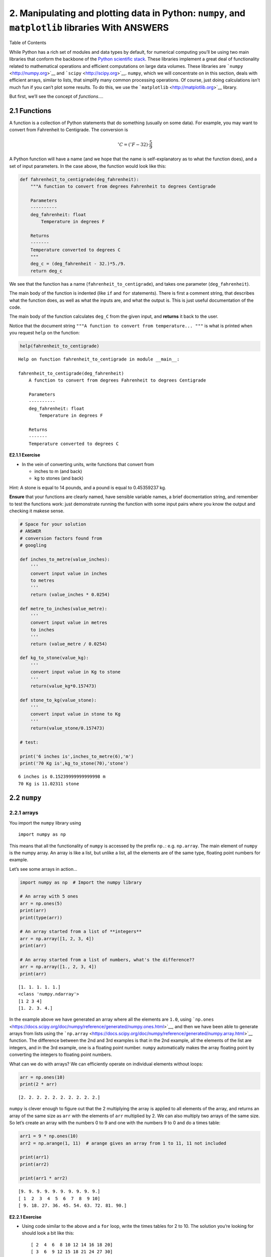 
2. Manipulating and plotting data in Python: ``numpy``, and ``matplotlib`` libraries With ANSWERS
=================================================================================================

.. raw:: html

   <h1>

Table of Contents

.. raw:: html

   </h1>

.. container:: toc

   .. raw:: html

      <ul class="toc-item">

   .. raw:: html

      </ul>

While Python has a rich set of modules and data types by default, for
numerical computing you’ll be using two main libraries that conform the
backbone of the `Python scientific
stack <https://scipy.org/about.html>`__. These libraries implement a
great deal of functionality related to mathematical operations and
efficient computations on large data volumes. These libraries are
```numpy`` <http://numpy.org>`__ and ```scipy`` <http://scipy.org>`__.
``numpy``, which we will concentrate on in this section, deals with
efficient arrays, similar to lists, that simplify many common processing
operations. Of course, just doing calculations isn’t much fun if you
can’t plot some results. To do this, we use the
```matplotlib`` <http://matplotlib.org>`__ library.

But first, we’ll see the concept of *functions*\ ….

2.1 Functions
-------------

A function is a collection of Python statements that do something
(usually on some data). For example, you may want to convert from
Fahrenheit to Centigrade. The conversion is

.. math::


   ^{\circ}C = \left(^{\circ}F -32\right)\cdot\frac{5}{9}

A Python function will have a name (and we hope that the name is
self-explanatory as to what the function does), and a set of input
parameters. In the case above, the function would look like this:

.. code:: python

    def fahrenheit_to_centigrade(deg_fahrenheit):
        """A function to convert from degrees Fahrenheit to degrees Centigrade
        
        Parameters
        ----------
        deg_fahrenheit: float
            Temperature in degrees F
        
        Returns
        -------
        Temperature converted to degrees C
        """
        deg_c = (deg_fahrenheit - 32.)*5./9.
        return deg_c
        

We see that the function has a name (``fahrenheit_to_centigrade``), and
takes one parameter (``deg_fahrenheit``).

The main body of the function is indented (like ``if`` and ``for``
statements). There is first a comment string, that describes what the
function does, as well as what the inputs are, and what the output is.
This is just useful documentation of the code.

The main body of the function calculates ``deg_C`` from the given input,
and **returns** it back to the user.

Notice that the document string
``"""A function to convert from temperature... """`` is what is printed
when you request ``help`` on the function:

.. code:: python

    help(fahrenheit_to_centigrade)


.. parsed-literal::

    Help on function fahrenheit_to_centigrade in module __main__:
    
    fahrenheit_to_centigrade(deg_fahrenheit)
        A function to convert from degrees Fahrenheit to degrees Centigrade
        
        Parameters
        ----------
        deg_fahrenheit: float
            Temperature in degrees F
        
        Returns
        -------
        Temperature converted to degrees C
    


**E2.1.1 Exercise**

-  In the vein of converting units, write functions that convert from

   -  inches to m (and back)
   -  kg to stones (and back)

Hint: A stone is equal to 14 pounds, and a pound is equal to 0.45359237
kg.

**Ensure** that your functions are clearly named, have sensible variable
names, a brief docmentation string, and remember to test the functions
work: just demonstrate running the function with some input pairs where
you know the output and checking it makese sense.

.. code:: python

    # Space for your solution
    # ANSWER
    # conversion factors found from
    # googling
    
    def inches_to_metre(value_inches):
        '''
        convert input value in inches
        to metres
        '''
        return (value_inches * 0.0254)
    
    def metre_to_inches(value_metre):
        '''
        convert input value in metres
        to inches
        '''
        return (value_metre / 0.0254)
    
    def kg_to_stone(value_kg):
        '''
        convert input value in Kg to stone
        '''
        return(value_kg*0.157473)
    
    def stone_to_kg(value_stone):
        '''
        convert input value in stone to Kg
        '''
        return(value_stone/0.157473)
    
    # test:
    
    print('6 inches is',inches_to_metre(6),'m')
    print('70 Kg is',kg_to_stone(70),'stone')
    



.. parsed-literal::

    6 inches is 0.15239999999999998 m
    70 Kg is 11.02311 stone


2.2 ``numpy``
-------------

2.2.1 arrays
~~~~~~~~~~~~

You import the ``numpy`` library using

::

   import numpy as np

This means that all the functionality of ``numpy`` is accessed by the
prefix ``np.``: e.g. \ ``np.array``. The main element of ``numpy`` is
the numpy array. An array is like a list, but unlike a list, all the
elements are of the same type, floating point numbers for example.

Let’s see some arrays in action…

.. code:: python

    import numpy as np  # Import the numpy library
    
    # An array with 5 ones
    arr = np.ones(5)
    print(arr)
    print(type(arr))
    
    # An array started from a list of **integers**
    arr = np.array([1, 2, 3, 4])
    print(arr)
    
    # An array started from a list of numbers, what's the difference??
    arr = np.array([1., 2, 3, 4])
    print(arr)


.. parsed-literal::

    [1. 1. 1. 1. 1.]
    <class 'numpy.ndarray'>
    [1 2 3 4]
    [1. 2. 3. 4.]


In the example above we have generated an array where all the elements
are ``1.0``, using
```np.ones`` <https://docs.scipy.org/doc/numpy/reference/generated/numpy.ones.html>`__,
and then we have been able to generate arrays from lists using the
```np.array`` <https://docs.scipy.org/doc/numpy/reference/generated/numpy.array.html>`__
function. The difference between the 2nd and 3rd examples is that in the
2nd example, all the elements of the list are integers, and in the 3rd
example, one is a floating point number. ``numpy`` automatically makes
the array floating point by converting the integers to floating point
numbers.

What can we do with arrays? We can efficiently operate on individual
elements without loops:

.. code:: python

    arr = np.ones(10)
    print(2 * arr)


.. parsed-literal::

    [2. 2. 2. 2. 2. 2. 2. 2. 2. 2.]


``numpy`` is clever enough to figure out that the 2 multiplying the
array is applied to all elements of the array, and returns an array of
the same size as ``arr`` with the elements of ``arr`` multiplied by 2.
We can also multiply two arrays of the same size. So let’s create an
array with the numbers 0 to 9 and one with the numbers 9 to 0 and do a
times table:

.. code:: python

    arr1 = 9 * np.ones(10)
    arr2 = np.arange(1, 11)  # arange gives an array from 1 to 11, 11 not included
    
    print(arr1)
    print(arr2)
    
    print(arr1 * arr2)


.. parsed-literal::

    [9. 9. 9. 9. 9. 9. 9. 9. 9. 9.]
    [ 1  2  3  4  5  6  7  8  9 10]
    [ 9. 18. 27. 36. 45. 54. 63. 72. 81. 90.]


**E2.2.1 Exercise**

-  Using code similar to the above and a ``for`` loop, write the times
   tables for 2 to 10. The solution you’re looking for should look a bit
   like this:

   ::

        [ 2  4  6  8 10 12 14 16 18 20]
        [ 3  6  9 12 15 18 21 24 27 30]
        [ 4  8 12 16 20 24 28 32 36 40]
        [ 5 10 15 20 25 30 35 40 45 50]
        [ 6 12 18 24 30 36 42 48 54 60]
        [ 7 14 21 28 35 42 49 56 63 70]
        [ 8 16 24 32 40 48 56 64 72 80]
        [ 9 18 27 36 45 54 63 72 81 90]
        [ 10  20  30  40  50  60  70  80  90 100]

.. code:: python

    # Your solution here
    # ANSWER
    
    a = np.arange(1, 11)
    
    for b in range(2,11):
        print(a * b)
        


.. parsed-literal::

    [ 2  4  6  8 10 12 14 16 18 20]
    [ 3  6  9 12 15 18 21 24 27 30]
    [ 4  8 12 16 20 24 28 32 36 40]
    [ 5 10 15 20 25 30 35 40 45 50]
    [ 6 12 18 24 30 36 42 48 54 60]
    [ 7 14 21 28 35 42 49 56 63 70]
    [ 8 16 24 32 40 48 56 64 72 80]
    [ 9 18 27 36 45 54 63 72 81 90]
    [ 10  20  30  40  50  60  70  80  90 100]


If the arrays are of the same *shape*, you can do standard operations
between them **element-wise**:

.. code:: python

    arr1 = np.array([3, 4, 5, 6.])
    arr2 = np.array([30, 40, 50, 60.])
    
    print(arr2 - arr1)
    print(arr1 * arr2)
    
    print("Array shapes:")
    print("arr1: ", arr1.shape)
    print("arr2: ", arr2.shape)


.. parsed-literal::

    [27. 36. 45. 54.]
    [ 90. 160. 250. 360.]
    Array shapes:
    arr1:  (4,)
    arr2:  (4,)


The ``numpy`` documenation is huge. There’s an `user’s
guide <https://docs.scipy.org/doc/numpy/user/index.html>`__, as well as
a reference to all the `contents of the
library <https://docs.scipy.org/doc/numpy/reference/index.html>`__.
There’s even `a tutorial
availabe <https://docs.scipy.org/doc/numpy/user/quickstart.html>`__ if
you get bored with this one.

2.2.2 More detail about ``numpy.arrays``
~~~~~~~~~~~~~~~~~~~~~~~~~~~~~~~~~~~~~~~~

So far, we have seen a 1D array, which is the equivalent to a vector.
But arrays can have more dimensions: a 2D array would be equivalent to a
matrix (or an image, with rows and columns), and a 3D array would be a
volume split into voxels, as seen below

.. figure:: https://cdn-images-1.medium.com/max/1120/1*Ikn1J6siiiCSk4ivYUhdgw.png
   :alt: numpy arrays

   numpy arrays

So a 1D array has one axis, a 2D array has 2 axes, a 3D array 3, and so
on. The ``shape`` of the array provides a tuple with the number of
elements along each axis. Let’s see this with some generally useful
array creation options:

.. code:: python

    # Create a 2D array from a list of rows. Note that the 3 rows have the same number of elements!
    arr1 = np.array([[0, 1, 2, 3, 4], [5, 6, 7, 8, 9], [10, 11, 12, 13, 14]])
    # A 2D array from a list of tuples.
    # We're specifically asking for floating point numbers
    arr2 = np.array([(1.5, 2, 3), (4, 5, 6)], dtype=np.float)
    print("3*5 array:")
    print(arr1)
    print("2*3 array:")
    print(arr2)


.. parsed-literal::

    3*5 array:
    [[ 0  1  2  3  4]
     [ 5  6  7  8  9]
     [10 11 12 13 14]]
    2*3 array:
    [[1.5 2.  3. ]
     [4.  5.  6. ]]


2.2.3 Array creators
~~~~~~~~~~~~~~~~~~~~

Quite often, we will want to initialise an array to be all the same
number. The methods for doing this as 0,1 and unspecified in ``numpy``
are ``np.zeros()``, ``np.ones()``, ``np.empty()`` respectively.

.. code:: python

    # Creates a 3*4 array of 0s
    arr = np.zeros((3, 4))
    print("3*4 array of 0s")
    print(arr)
    
    # Creates a 2x3x4 array of int 1's
    print("2*3*4 array of 1s (integers)")
    arr = np.ones((2, 3, 4), dtype=np.int)
    print(arr)
    
    # Creates an empty (e.g. uninitialised) 2x3 array. Elements are random
    print("2*3 empty array (contents could be anything)")
    arr = np.empty((2, 3))
    print(arr)


.. parsed-literal::

    3*4 array of 0s
    [[0. 0. 0. 0.]
     [0. 0. 0. 0.]
     [0. 0. 0. 0.]]
    2*3*4 array of 1s (integers)
    [[[1 1 1 1]
      [1 1 1 1]
      [1 1 1 1]]
    
     [[1 1 1 1]
      [1 1 1 1]
      [1 1 1 1]]]
    2*3 empty array (contents could be anything)
    [[1.5 2.  3. ]
     [4.  5.  6. ]]


**Exercise E2.2.2**

-  write a function that does the following:

   -  create a 2-D tuple called ``indices`` containing the integers
      ``((0, 1, 2, 3, 4),(5, 6, 7, 8, 9))``
   -  create a 2-D numpy array called ``data`` of shape ``(5,10)``, data
      type ``int``, initialised with zero
   -  set the value of ``data[r,c]`` to be ``1`` for each of the 5
      row,column pairs specified in ``indices``.
   -  return the data array

-  print out the result returned

The result should look like:

::

   [[0 0 0 0 0 1 0 0 0 0]
    [0 0 0 0 0 0 1 0 0 0]
    [0 0 0 0 0 0 0 1 0 0]
    [0 0 0 0 0 0 0 0 1 0]
    [0 0 0 0 0 0 0 0 0 1]]

**Hint**: You could use a ``for`` loop, but what does ``data[indices]``
give?

.. code:: python

    # do exercise here
    # ANSWER
    
    def doit():
        indices = ((0, 1, 2, 3, 4),(5, 6, 7, 8, 9))
        data = np.zeros((5,10),dtype=np.int)
        data[indices] = 1
        return(data)
    
    print(doit())


.. parsed-literal::

    [[0 0 0 0 0 1 0 0 0 0]
     [0 0 0 0 0 0 1 0 0 0]
     [0 0 0 0 0 0 0 1 0 0]
     [0 0 0 0 0 0 0 0 1 0]
     [0 0 0 0 0 0 0 0 0 1]]


**Exercise 2.2.3**

-  write a more flexible version of you function above where
   ``indices``, the value you want to set (``1`` above) and the desired
   shape of ``data`` are specified through function keyword arguments
   (e.g. ``indices=((0, 1, 2, 3, 4),(5, 6, 7, 8, 9)),value=1,shape=(5,10)``)

.. code:: python

    # do exercise here
    # ANSWER
    
    def doit(indices = ((0, 1, 2, 3, 4),(5, 6, 7, 8, 9)),\
             shape   = (5,10),\
             value   = 1):
        
        data = np.zeros(shape,dtype=type(value))
        data[indices] = value
        return(data)
    
    print(doit(value=10.5))


.. parsed-literal::

    [[ 0.   0.   0.   0.   0.  10.5  0.   0.   0.   0. ]
     [ 0.   0.   0.   0.   0.   0.  10.5  0.   0.   0. ]
     [ 0.   0.   0.   0.   0.   0.   0.  10.5  0.   0. ]
     [ 0.   0.   0.   0.   0.   0.   0.   0.  10.5  0. ]
     [ 0.   0.   0.   0.   0.   0.   0.   0.   0.  10.5]]


As well as initialising arrays with the same number as above, we often
also want to initialise with common data patterns. This includes simple
integer ranges ``(start, stop, skip)`` in a similar fashion to slicing
in the last session, or variations on this theme:

.. code:: python

    ### array creators
    
    print("1D array of numbers from 0 to 2 in increments of 0.3")
    start = 0
    stop  = 2.0
    skip  = 0.3
    
    arr = np.arange(start,stop,skip)
    print(f'arr of shape {arr.shape}:\n\t{arr}')
    
    start = 0
    stop  = 34
    nsamp = 9
    arr = np.linspace(start,stop,nsamp)
    print(f"array of shape {arr.shape} numbers equally spaced from {start} to {stop}:\n\t{arr}")
    
    np.linspace(stop,start,9)


.. parsed-literal::

    1D array of numbers from 0 to 2 in increments of 0.3
    arr of shape (7,):
    	[0.  0.3 0.6 0.9 1.2 1.5 1.8]
    array of shape (9,) numbers equally spaced from 0 to 34:
    	[ 0.    4.25  8.5  12.75 17.   21.25 25.5  29.75 34.  ]




.. parsed-literal::

    array([34.  , 29.75, 25.5 , 21.25, 17.  , 12.75,  8.5 ,  4.25,  0.  ])



**Exercise E2.2.4**

-  print an array of integer numbers from 100 to 1
-  print an array with 9 numbers equally spaced between 100 and 1

Hint: what value of skip would be appropriate here? what about ``start``
and ``stop``?

.. code:: python

    # do exercise here
    print(np.arange(100,0,-1))
    print(np.linspace(100,0,9))


.. parsed-literal::

    [100  99  98  97  96  95  94  93  92  91  90  89  88  87  86  85  84  83
      82  81  80  79  78  77  76  75  74  73  72  71  70  69  68  67  66  65
      64  63  62  61  60  59  58  57  56  55  54  53  52  51  50  49  48  47
      46  45  44  43  42  41  40  39  38  37  36  35  34  33  32  31  30  29
      28  27  26  25  24  23  22  21  20  19  18  17  16  15  14  13  12  11
      10   9   8   7   6   5   4   3   2   1]
    [100.   87.5  75.   62.5  50.   37.5  25.   12.5   0. ]


2.2.4 Summary statistics
~~~~~~~~~~~~~~~~~~~~~~~~

Below are some typical arithmetic operations that you can use on arrays.
Remember that they happen **elementwise** (i.e. to the whole array).

.. code:: python

    b = np.arange(4)
    print(f'{b}^2 = {b**2}\n')
    
    a = np.array([20, 30, 40, 50])
    print(f"assuming in radians,\n10*sin({a}) = {10 * np.sin(a)}")
    
    print("\nSome useful numpy array methods for summary statistics...\n")
    print("Find the maximum of an array: a.max(): ", a.max())
    print("Find the minimum of an array: a.min(): ", a.min())
    print("Find the sum of an array: a.sum(): ", a.sum())
    print("Find the mean of an array: a.mean(): ", a.mean())
    print("Find the standard deviation of an array: a.std(): ", a.std())


.. parsed-literal::

    [0 1 2 3]^2 = [0 1 4 9]
    
    assuming in radians,
    10*sin([20 30 40 50]) = [ 9.12945251 -9.88031624  7.4511316  -2.62374854]
    
    Some useful numpy array methods for summary statistics...
    
    Find the maximum of an array: a.max():  50
    Find the minimum of an array: a.min():  20
    Find the sum of an array: a.sum():  140
    Find the mean of an array: a.mean():  35.0
    Find the standard deviation of an array: a.std():  11.180339887498949


Let’s access an interesting dataset on the frequency of satellite
launches to illustrate this.

.. figure:: https://media.giphy.com/media/26DNbCqVfLJbYrXIA/giphy.gif
   :alt: SpaceX landing

   SpaceX landing

.. code:: python

    from geog0111.nsat import nsat
    
    '''
    This dataset gives the number of 
    satellites launched per month and year
    data from https://www.n2yo.com
    '''
    # We use the code supplied in nsat.py
    # to generate the dataset (takes time)
    # or to load it if it exists
    data,years = nsat().data,nsat().years
    
    print(f'data shape {data.shape}')
    
    print(f'some summary statistics over the period {years[0]} to {years[1]}:')
    print(f'The total number of launches is {data.sum():d}')
    print(f'The mean number of launches is {data.mean():.3f} per month')


.. parsed-literal::

    data shape (12, 62)
    some summary statistics over the period 1957 to 2019:
    The total number of launches is 43611
    The mean number of launches is 58.617 per month


**Exercise E2.2.5**

-  copy the code above but generate a fuller set of summary statistics
   including the standard deviation, minimum and maximum.

.. code:: python

    # do exercise here
    # ANSWER
    
    data,years = nsat().data,nsat().years
    
    print(f'data shape {data.shape}')
    
    print(f'some summary statistics over the period {years[0]} to {years[1]}:')
    
    print(f'The total number of launches is {data.sum():d}')
    print(f'The mean number of launches is {data.mean():.3f} per month')
    print(f'The minimum number of launches is {data.min():.3f} per month')
    print(f'The maximum number of launches is {data.max():.3f} per month')
    print(f'The std dev number of launches is {data.std():.3f} per month')
    print(f'The median number of launches is {np.median(data):.3f} per month')


.. parsed-literal::

    data shape (12, 62)
    some summary statistics over the period 1957 to 2019:
    The total number of launches is 43611
    The mean number of launches is 58.617 per month
    The minimum number of launches is 0.000 per month
    The maximum number of launches is 3476.000 per month
    The std dev number of launches is 161.904 per month
    The median number of launches is 30.000 per month


Whilst we have generated some interesting summary statistics on the
dataset, it’s not really enough to give us a good idea of the data
characteristics.

To do that, we want to be able to ask somewhat more complex questions of
the data, such as, which *year* has the most/least launches? which month
do most launches happen in? which month in which year had the most
launches? which years had more than 100 launches?

To be able to address these, we need some new concepts:

-  methods ``argmin()`` and ``argmax()`` that provide the *index* where
   the min/max occurs
-  filtering and the related method ``where()``
-  ``axis`` methods: the dataset is two-dimensional, and for some
   questions we need to operate only over one of these

To illustrate:

.. code:: python

    from geog0111.nsat import nsat
    import numpy as np
    
    data,years = nsat().data,nsat().years
    
    year = np.arange(years[0],years[1],dtype=np.int)
    
    # sum the data over all months (axis 0)
    sum_per_year = data.sum(axis=0)
    
    imax = np.argmax(sum_per_year)
    imin = np.argmin(sum_per_year)
    
    # filtering 
    # high(low) is an array set to True where the condition
    # is True, and False otherwise
    high = sum_per_year>=1000
    low  = sum_per_year<=300
    
    print(f'the year with most launches was {year[imax]} with {sum_per_year[imax]}')
    print(f'the year with fewest launches was {year[imin]} with {sum_per_year[imin]}')
    
    print('\nThe years with >= 1000 launches are:')
    print(year[high],'\nvalues:\n',sum_per_year[high])
    print('The years with <= 300 launches are:')
    print(year[low],'\nvalues:\n',sum_per_year[low])


.. parsed-literal::

    the year with most launches was 1999 with 4195
    the year with fewest launches was 1957 with 3
    
    The years with >= 1000 launches are:
    [1965 1975 1976 1981 1986 1987 1993 1994 1999 2006] 
    values:
     [1527 1195 1264 1190 1375 1130 2131 1166 4195 1158]
    The years with <= 300 launches are:
    [1957 1958 1959 1960 1962 1996 2002 2003 2004 2005] 
    values:
     [  3  11  22  52 207 246 277 243 209 192]


**Exercise E2.2.6**

-  copy the code above, and modify it to find the total launches *per
   month* (over all years)
-  show these data in a table
-  which month do launches mostly take place in? which month do launches
   most seldom take place in?

.. code:: python

    # do exercise here
    # ANSWER
    
    from geog0111.nsat import nsat
    import numpy as np
    from datetime import datetime
    
    data,years = nsat().data,nsat().years
    
    year = np.arange(years[0],years[1],dtype=np.int)
    
    month = np.arange(0,12)
    # OR BETTER AS STRINGS ... use datetime for things like this
    # see http://blog.e-shell.org/94
    month = np.array([datetime(2018, i, 1).strftime('%B') for i in range(1,13)])
    
    # sum the data over all years (axis 1)
    sum_per_month = data.sum(axis=1)
    
    imax = np.argmax(sum_per_month)
    imin = np.argmin(sum_per_month)
    
    # filtering 
    # high(low) is an array set to True where the condition
    # is True, and False otherwise
    high = sum_per_month>=5000
    low  = sum_per_month<=3000
    
    print(high,low)
    
    print(f'the month with most launches was {month[imax]} with {sum_per_month[imax]}')
    print(f'the month with fewest launches was {month[imin]} with {sum_per_month[imin]}')
    
    print('\nThe months with >= 5000 launches are:')
    print(month[high],'\nvalues:\n',sum_per_month[high])
    print('The months with <= 3000 launches are:')
    print(month[low],'\nvalues:\n',sum_per_month[low])


.. parsed-literal::

    [False False False False  True  True False False False False False False] [ True False  True False False False False  True False False False False]
    the month with most launches was May with 6504
    the month with fewest launches was January with 1868
    
    The months with >= 5000 launches are:
    ['May' 'June'] 
    values:
     [6504 5559]
    The months with <= 3000 launches are:
    ['January' 'March' 'August'] 
    values:
     [1868 2771 2313]


The form of filtering above (``high = sum_per_year>=1000``) produces a
numpy array of the same shape as that operated on (``sum_per_year``
here) of ``bool`` data type. It has entries of ``True`` where the
condition is met, and ``False`` where it is not met.

.. code:: python

    from geog0111.nsat import nsat
    # sum the data over all months (axis 0)
    sum_per_year = nsat().data.sum(axis=0)
    
    high = sum_per_year>=1000
    low  = sum_per_year<=300
    
    print(f'type(sum_per_year): {type(sum_per_year)}, sum_per_year.shape: {sum_per_year.shape}, ' \
            + f'sum_per_year.dtype: {sum_per_year.dtype}')
    print(f'type(high): {type(high)}, high.shape: {high.shape}, high.dtype: {high.dtype}\n')
    
    print(f'sum_per_year: {sum_per_year}')
    print(f'high: {high}')
    print(f'low: {low}')


.. parsed-literal::

    type(sum_per_year): <class 'numpy.ndarray'>, sum_per_year.shape: (62,), sum_per_year.dtype: int64
    type(high): <class 'numpy.ndarray'>, high.shape: (62,), high.dtype: bool
    
    sum_per_year: [   3   11   22   52  396  207  346  401 1527  786  466  690  641  906
      636  654  875  694 1195 1264  891  783  857  637 1190  946  884  760
      788 1375 1130  814  950  691  691  740 2131 1166  534  246  960  651
     4195  730  582  277  243  209  192 1158  349  406  378  373  315  435
      352  355  335  308  512  320]
    high: [False False False False False False False False  True False False False
     False False False False False False  True  True False False False False
      True False False False False  True  True False False False False False
      True  True False False False False  True False False False False False
     False  True False False False False False False False False False False
     False False]
    low: [ True  True  True  True False  True False False False False False False
     False False False False False False False False False False False False
     False False False False False False False False False False False False
     False False False  True False False False False False  True  True  True
      True False False False False False False False False False False False
     False False]


We can think of this logical array as a ‘data mask’ that we use to
select (filter) entries.

The figure shows ``log(sum_per_year)`` in the top line of the image
(numbers represented by colour shown in colourbar), then a
representation of the ``bool`` arrays ``high`` and ``low``. Where the
``bool`` value is shown yellow, the ‘data mask’ is true. |image0|

.. |image0| image:: images/arrayviz.png

.. code:: python

    print(f'{sum_per_year[high]}')
    print(f'{sum_per_year[low]}')


.. parsed-literal::

    [1527 1195 1264 1190 1375 1130 2131 1166 4195 1158]
    [  3  11  22  52 207 246 277 243 209 192]


Sometimes, instead of just applying the filter as above, we want to know
the indices of the filtered values.

To do this, we can use the ``np.where()`` method. This takes a ``bool``
array as its argument (such as our data masks or other conditions) and
returns a tuple of the indices where this is set ``True``.

.. code:: python

    from geog0111.nsat import nsat
    data,years = nsat().data,nsat().years
    # where :
    # which months in the dataset were particularly busy ..
    # we select data > 400 as a condition 
    
    indices = np.where(data > 400)
    print(f'indices:\n{indices[0]}\n{indices[1]}')
    print(f'\ntype(indices): {type(indices)}')
    print(f'len(indices): {len(indices)}, len(indices[0]): {len(indices[0])}')
    print(f'type(indices[0][0]): {type(indices[0][0])}')
    
    year = np.arange(years[0],years[1],dtype=np.int)
    month = np.arange(12)
    
    nsamp = len(indices[0])
    
    # loop over the entries in the tuple
    print('*'*23)
    print('busy months')
    print('*'*23)
    for i in range(nsamp):
        print(f'{i:04d} month {month[indices[0][i]]:02d}'+\
                      f' year {year[indices[1][i]]:04d}')
    print('*'*23)


.. parsed-literal::

    indices:
    [1 3 4 4 5 5 5 6 8 8 9 9]
    [29 13 37 42 24 36 49 19 40 43  8 42]
    
    type(indices): <class 'tuple'>
    len(indices): 2, len(indices[0]): 12
    type(indices[0][0]): <class 'numpy.int64'>
    ***********************
    busy months
    ***********************
    0000 month 01 year 1986
    0001 month 03 year 1970
    0002 month 04 year 1994
    0003 month 04 year 1999
    0004 month 05 year 1981
    0005 month 05 year 1993
    0006 month 05 year 2006
    0007 month 06 year 1976
    0008 month 08 year 1997
    0009 month 08 year 2000
    0010 month 09 year 1965
    0011 month 09 year 1999
    ***********************


**Exercise E2.2.7**

-  Using code from the sections above, print out a table with the
   busiest launch months with an additional column stating the number of
   launches

Hint: this is just adding another column to the print statement in the
for loop

.. code:: python

    # do exercise here
    # ANSWER
    
    from geog0111.nsat import nsat
    data,years = nsat().data,nsat().years
    # where :
    # which months in the dataset were particularly busy ..
    # we select data > 400 as a condition 
    
    indices = np.where(data > 400)
    print(f'indices:\n{indices[0]}\n{indices[1]}')
    print(f'\ntype(indices): {type(indices)}')
    print(f'len(indices): {len(indices)}, len(indices[0]): {len(indices[0])}')
    print(f'type(indices[0][0]): {type(indices[0][0])}')
    
    year = np.arange(years[0],years[1],dtype=np.int)
    month = np.arange(12)
    
    nsamp = len(indices[0])
    
    # loop over the entries in the tuple
    print('*'*23)
    print('busy months')
    print('*'*23)
    for i in range(nsamp):
        '''
        Add in extra column here
        '''
        m = month[indices[0][i]]
        y = year[indices[1][i]]
        print(f'{i:04d} month {m:02d}'+\
                      f' year {y:04d}'+\
                      f' n_launches {data[m-1,y-years[0]]}')
    print('*'*23)


.. parsed-literal::

    indices:
    [1 3 4 4 5 5 5 6 8 8 9 9]
    [29 13 37 42 24 36 49 19 40 43  8 42]
    
    type(indices): <class 'tuple'>
    len(indices): 2, len(indices[0]): 12
    type(indices[0][0]): <class 'numpy.int64'>
    ***********************
    busy months
    ***********************
    0000 month 01 year 1986 n_launches 38
    0001 month 03 year 1970 n_launches 18
    0002 month 04 year 1994 n_launches 21
    0003 month 04 year 1999 n_launches 30
    0004 month 05 year 1981 n_launches 60
    0005 month 05 year 1993 n_launches 28
    0006 month 05 year 2006 n_launches 16
    0007 month 06 year 1976 n_launches 59
    0008 month 08 year 1997 n_launches 36
    0009 month 08 year 2000 n_launches 24
    0010 month 09 year 1965 n_launches 34
    0011 month 09 year 1999 n_launches 39
    ***********************


You might notice the indices in the tuple derived above using ``where``
are *ordered*, but the effect of this is that the months are in
sequential order, rather than the years. We have

::

   month[indices[0][i]]
   year[indices[1][i]]

If we want to put the data in year order, there are several ways we
could go about this. An insteresting one, following the ideas in
``argmax()`` and ``argmin()`` above is to use ``argsort()``. This gives
the *indices* of the sorted array, rather than the values.

So here, we can find the *indices* of the year-sorted array, and apply
them to both ``month`` and ``year`` datasets:

.. code:: python

    # prepare data as above
    from geog0111.nsat import nsat
    data,years = nsat().data,nsat().years
    indices = np.where(data > 400)
    year = np.arange(years[0],years[1],dtype=np.int)
    month = np.arange(12,dtype=np.int)
    
    # store the months and years
    # in their unsorted (original) form
    unsorted_months = month[indices[0]]
    unsorted_years = year[indices[1]]
    print(f'years not in order: {unsorted_years}')
    print(f'but months are:     {unsorted_months}\n')
    
    
    # get the indices to put years in order
    year_order = np.argsort(indices[1])
    
    # apply this to months and years
    print(f'year order: {year_order}\n')
    print(f'years in order: {unsorted_years[year_order]}')
    print(f'months in year order: {unsorted_months[year_order]}')



.. parsed-literal::

    years not in order: [1986 1970 1994 1999 1981 1993 2006 1976 1997 2000 1965 1999]
    but months are:     [1 3 4 4 5 5 5 6 8 8 9 9]
    
    year order: [10  1  7  4  0  5  2  8  3 11  9  6]
    
    years in order: [1965 1970 1976 1981 1986 1993 1994 1997 1999 1999 2000 2006]
    months in year order: [9 3 6 5 1 5 4 8 4 9 8 5]


**Exercise E2.2.8**

-  Use this example of ``argsort()`` to redo Exercise E2.2.7, putting
   the data in correct year order

.. code:: python

    # do exercise here
    # ANSWER
    '''
    This is quite tricky to get right ...
    
    first, work through the example above then apply 
    what you have learned
    
    Dont forget to check the results against the
    table above!
    
    '''
    
    from geog0111.nsat import nsat
    data,years = nsat().data,nsat().years
    # where :
    # which months in the dataset were particularly busy ..
    # we select data > 400 as a condition 
    
    indices = np.where(data > 400)
    print(f'indices:\n{indices[0]}\n{indices[1]}')
    print(f'\ntype(indices): {type(indices)}')
    print(f'len(indices): {len(indices)}, len(indices[0]): {len(indices[0])}')
    print(f'type(indices[0][0]): {type(indices[0][0])}')
    
    year = np.arange(years[0],years[1],dtype=np.int)
    month = np.arange(12)
    
    '''
    store unsorted data
    '''
    unsorted_months = month[indices[0]]
    unsorted_years = year[indices[1]]
    
    # get the indices to put years in order
    year_order = np.argsort(indices[1])
    
    nsamp = len(indices[0])
    
    # loop over the entries in the tuple
    print('*'*23)
    print('busy months')
    print('*'*23)
    for i in range(nsamp):
        '''
        Add in extra column here
        '''
        m = unsorted_months[year_order[i]]
        y = unsorted_years[year_order[i]]
        print(f'{i:04d} month {m:02d}'+\
                      f' year {y:04d}'+\
                      f' n_launches {data[m-1,y-years[0]]}')
    print('*'*23)


.. parsed-literal::

    indices:
    [1 3 4 4 5 5 5 6 8 8 9 9]
    [29 13 37 42 24 36 49 19 40 43  8 42]
    
    type(indices): <class 'tuple'>
    len(indices): 2, len(indices[0]): 12
    type(indices[0][0]): <class 'numpy.int64'>
    ***********************
    busy months
    ***********************
    0000 month 09 year 1965 n_launches 34
    0001 month 03 year 1970 n_launches 18
    0002 month 06 year 1976 n_launches 59
    0003 month 05 year 1981 n_launches 60
    0004 month 01 year 1986 n_launches 38
    0005 month 05 year 1993 n_launches 28
    0006 month 04 year 1994 n_launches 21
    0007 month 08 year 1997 n_launches 36
    0008 month 04 year 1999 n_launches 30
    0009 month 09 year 1999 n_launches 39
    0010 month 08 year 2000 n_launches 24
    0011 month 05 year 2006 n_launches 16
    ***********************


2.2.5 Summary
~~~~~~~~~~~~~

In this section, you have been introduced to more detail on arrays in
``numpy``. The big advantages of ``numpy`` are that you can easily
perform array operators (such as adding two arrays together), and that
``numpy`` has a large number of useful functions for manipulating
N-dimensional data in array form. This makes it particularly appropriate
for raster geospatial data processing.

We have seen how to create various forms of array (e.g. ``np.ones()``,
``np.arange()``), how to calculate some basic statistics (``min()``,
``max()`` etc), and finding the array index where some pattern occurs
(e.g. ``argmin()``, ``argsort()`` or ``where()``).

2.3 Plotting with Matplotlib
----------------------------

There are `quite a few graphical libraries for
Python <https://scipy.org/topical-software.html#plotting-data-visualization-3-d-programming>`__,
but `matplotlib <http://matplotlib.org>`__ is probably the most famous
one. It does pretty much all you need in terms of 2D plots, and simple
3D plots, and is fairly straightforward to use. Have a look at the
`matplotlib gallery <https://matplotlib.org/gallery/index.html>`__ for a
fairly comprehensive list of examples of what the library can do as well
as the code that was used in the examples.

**Importing matplotlib**

You can import matplotlib with

::

   import matplotlib.pyplot as plt

As with ``numpy``, it’s custom to use the ``plt`` prefix to call
matplotlib commands. In the notebook, you should also issue the
following command just after the import

::

   %matplotlib notebook

or

::

   %matplotlib inline

The former command will make the plots in the notebook interactive
(i.e. point-and-click-ey), and the second will just stick the plots into
the notebook as PNG files.

**Simple 2D plots**

The most basic plots are 2D plots (e.g. x and y).

.. code:: python

    import matplotlib.pyplot as plt
    %matplotlib inline
    
    from geog0111.nsat import nsat
    import numpy as np
    '''
    This dataset gives the number of 
    satellites launched per month and year
    
    data from https://www.n2yo.com
    '''
    data,years = nsat().data,nsat().years
    year = np.arange(years[0],years[1],dtype=np.int)
    # sum the data over all months (axis 0)
    sum_per_year = data.sum(axis=0)
    
    print(f'data shape {data.shape}')
    
    # plot x as year
    # plot y as the number of satellites per year
    plt.plot(year,sum_per_year,label='launches per year')


.. parsed-literal::

    data shape (12, 62)




.. parsed-literal::

    [<matplotlib.lines.Line2D at 0x11d5c13c8>]




.. image:: Chapter2_Numpy_matplotlib_answers_files/Chapter2_Numpy_matplotlib_answers_56_2.png


Whilst this plot is fine, there are a few simple things we could do
improve it.

We will go through some of the options below, but to get a taste of
improved ploitting, lets use e.g.:

-  reset the image shape/size

   -  ``plt.figure(figsize=(13,3))``

-  plot the mean value (as a red dashed line) for comparison

   -  ``plt.plot([year[0],year[-1]],[mean,mean],'r--',label='mean')``

-  limit the dataset to range of variable ``year``

   -  ``plt.xlim(year[0],year[-1])``

-  put labels on the x and y axes

   -  ``plt.xlabel('year')``
   -  ``plt.ylabel('# satellite launches')``

-  set a title

   -  ``plt.title('data from https://www.n2yo.com')``

-  use a legend (in conjunction with ``label=`` using ``plot``)

   -  ``plt.legend(loc='best')``

-  use a log scale in the y-axis

   -  ``plt.semilogy()``

What you choose to do will depend on what you want to show on the graph,
but the examples above are quite common.

.. code:: python

    import matplotlib.pyplot as plt
    %matplotlib inline
    from geog0111.nsat import nsat
    import numpy as np
    '''data as above'''
    data,years = nsat().data,nsat().years
    year = np.arange(years[0],years[1],dtype=np.int)
    sum_per_year = data.sum(axis=0)
    
    # calculate mean of sum_per_year
    mean = sum_per_year.mean()
    
    plt.figure(figsize=(13,3))
    plt.plot(year,sum_per_year,label='launches per year')
    plt.plot([year[0],year[-1]],[mean,mean],'r--',label='mean')
    plt.xlim(year[0],year[-1])
    plt.xlabel('year')
    plt.ylabel('# satellite launches')
    plt.title('data from https://www.n2yo.com')
    plt.legend(loc='best')
    plt.semilogy()




.. parsed-literal::

    []




.. image:: Chapter2_Numpy_matplotlib_answers_files/Chapter2_Numpy_matplotlib_answers_58_1.png


**Exercise E2.3.1**

-  produce a plot showing launches per year as a function of year,
   showing data for selected months individually.

Hint: do a simple plot first, then add some improvements gradually. You
might set up a list of months to process and use a loop to go over each
month.

.. code:: python

    # do exercise here
    # ANSWER
    
    import matplotlib.pyplot as plt
    %matplotlib inline
    from geog0111.nsat import nsat
    import numpy as np
    '''data as above'''
    data,years = nsat().data,nsat().years
    year = np.arange(years[0],years[1],dtype=np.int)
    
    # data contains the info we want
    #sum_per_year = data.sum(axis=0)
    
    plt.figure(figsize=(13,3))
    # loop over the months we want
    for month in [0,3,5]:
        plt.plot(year,data[month],label=f'month {month:02d}')
        
    # better still would be to use month names
    # as in example above
    
    plt.xlim(year[0],year[-1])
    plt.xlabel('year')
    plt.ylabel('# satellite launches')
    plt.title('data from https://www.n2yo.com')
    plt.legend(loc='best')
    plt.semilogy()




.. parsed-literal::

    []




.. image:: Chapter2_Numpy_matplotlib_answers_files/Chapter2_Numpy_matplotlib_answers_60_1.png


**Exercise 2.3.2**

Putting together some ideas from above to look at some turning points in
a function:

-  generate a numpy array called ``x`` with 100 equally spaced numbers
   between 0 and 5
-  generate a numpy array called ``y`` which contains
   :math:`x^3 - 9 x^2 + 26 x - 24`
-  plot ``y`` as a function of ``x`` with a red line
-  plot **only positive** values of ``y`` (as a function of ``x``) with
   a green line

Hint: to plot with red and green line ``plot(x,y,'r')`` and
``plot(x,y,'g')``

.. code:: python

    # do exercise here
    # ANSWER
    
    x = np.linspace(0,5,100)
    y = x**3 - 9 * x**2 + 26 * x - 24
    # mask for +ve y
    w = y > 0
    
    '''
    Its quite difficult to get the green line right
    as it has a gap in the middle
    so may be better to plot with symbols eg +
    '''
    plt.plot(x,y,'r-')
    plt.plot(x[w],y[w],'g+')




.. parsed-literal::

    [<matplotlib.lines.Line2D at 0x12296a048>]




.. image:: Chapter2_Numpy_matplotlib_answers_files/Chapter2_Numpy_matplotlib_answers_62_1.png


2.4 Indexing and slicing arrays
-------------------------------

2.4.1 Recap
~~~~~~~~~~~

Selecting different elements of the array to operate in them is a very
common task. ``numpy`` has a very rich syntax for selecting different
bits of the array. We have come across slicing before, but it is so
important to array processing, we will go over some of it again.

Similar to lists, you can refer to elements in the array by their
position. You can also use the ``:`` symbol to specify a range (a
**slice**) of positions ``first_element:(last_element+1``. If you want
to start counting from the end of the array, use negative numbers:
``-1`` refers to the last element of the array, ``-2`` the one before
last and so on. In a slice, you can also specify a step as the third
element in ``first_element:(last_element+1:step``. If the step is
negative you count from the back.

All this probably appears mind bogging, but it’s easier shown in
practice. You’ll get used to it quite quickly once you start using it

.. code:: python

    import numpy as np
    
    a = np.array([0, 1, 2, 3, 4, 5, 6, 7, 8, 9, 10])
    print(a[2])      # 2
    print(a[2:5])    # [2, 3, 4]
    print(a[-1])     # 10
    print(a[:8])     # [0, 1, 2, 3, 4, 5, 6, 7]
    print(a[2:])     # [1, 2, 3, 4, 5, 6, 7, 8, 9, 10]
    print(a[5:2:-1]) # [5, 4, 3]



.. parsed-literal::

    2
    [2 3 4]
    10
    [0 1 2 3 4 5 6 7]
    [ 2  3  4  5  6  7  8  9 10]
    [5 4 3]


The concept extends cleanly to multidimensional arrays…

.. code:: python

    b = np.array([[0, 1, 2, 3], [10, 11, 12, 13], [20, 21, 22, 23], [30, 31, 32, 33],
         [40, 41, 42, 43]])
    
    print(b[2, 3])    # 23
    print(b[0:5, 1])  # each row in the second column of b 
    print(b[:, 1])    # same thing as above 
    print(b[1:3, :])  # each column in the second and third row of b


.. parsed-literal::

    23
    [ 1 11 21 31 41]
    [ 1 11 21 31 41]
    [[10 11 12 13]
     [20 21 22 23]]


**Exercise 2.4.1**

-  generate a 2-D numpy array of integer zeros called ``x``, of shape
   (7,7)
-  we can think of this as a square. Set the central 3 by 3 samples of
   the square to one
-  print the result

Hint: Don’t use looping, instead work out how to define the slice of the
central 3 x 3 samples.

.. code:: python

    # do exercise here
    # ANSWER
    
    x = np.zeros((7,7)).astype(int)
    r0,c0 = x.shape
    cx,cy = int(r0/2),int(c0/2)
    
    x[cx-1:cx+2,cy-1:cy+2] =1
    
    print(x)


.. parsed-literal::

    [[0 0 0 0 0 0 0]
     [0 0 0 0 0 0 0]
     [0 0 1 1 1 0 0]
     [0 0 1 1 1 0 0]
     [0 0 1 1 1 0 0]
     [0 0 0 0 0 0 0]
     [0 0 0 0 0 0 0]]


2.4.1 data mask
~~~~~~~~~~~~~~~

A useful way to select elements is by using what’s called a mask as we
saw above: an array of logical (boolean) elements that only selects the
elements that are ``True``:

.. code:: python

    a = np.arange(10)
    select_me = a >= 7
    print(a[select_me])


.. parsed-literal::

    [7 8 9]


The previous point also shows something interesting: you can apply
comparisons element by element. So in the previous example,
``select_me`` is a 10 element array where all the elements of ``a`` that
are equal or higher than 7 are set to True.

If you want to build up element by element logical operations, it’s best
to use specialised functions like
```np.logical_and`` <https://docs.scipy.org/doc/numpy/reference/generated/numpy.logical_and.html>`__
and friends

.. code:: python

    a = np.arange(100)
    sel1 = a > 45
    sel2 = a < 73
    print(a[np.logical_and(sel1, sel2)])


.. parsed-literal::

    [46 47 48 49 50 51 52 53 54 55 56 57 58 59 60 61 62 63 64 65 66 67 68 69
     70 71 72]


**Exercise 2.4.2**

-  generate a numpy array called ``x`` with 100 equally spaced numbers
   between 0 and 5
-  generate a numpy array called ``y`` which contains
   :math:`x^3 - 9 x^2 + 26 x - 24`
-  print the values of ``x`` for which ``y`` is greater than or equal to
   zero and ``x`` lies between 3.5 and 4.5

.. code:: python

    # do exercise here
    # ANSWER
    
    x = np.linspace(0,5,100)
    y = x**3 - 9*x**2 + 26*x - 24
    
    # conditions
    w1 = np.logical_and(x>3.5,x<=4.5)
    w2 = np.logical_and(y >= 0,w1)
    print(x[w2])


.. parsed-literal::

    [4.04040404 4.09090909 4.14141414 4.19191919 4.24242424 4.29292929
     4.34343434 4.39393939 4.44444444 4.49494949]


2.5 Reading data
----------------

2.5.1 ``np.loadtxt``
~~~~~~~~~~~~~~~~~~~~

It’s a bit tedious just making up numbers to play with them, but it’s
easy to load up data from external files. The most common data
interchange format is `CSV (comma-seperated
values) <https://en.wikipedia.org/wiki/Comma-separated_values>`__, a
plain text format. Think of CSV as a plain text table. Each element in
each row is separated by a comma (although other symbols, such as white
space, semicolons ``;``, tabs ``\t`` or pipe ``|`` symbols are often
found as delimiters). The first few lines might contain some metadata
that describes the dataset, and the first line will also contain the
names of the headers of the different columns. Lines starting with ``#``
tend to be ignored. An example file might look like this

::

   # Monthly transatlantic airtravel, in thousands of passengers, for 1958-1960. 
   # There are 4 fields, "Month", "1958", "1959" and "1960" and 12 records, "JAN" through "DEC". 
   # There is also an initial header line.
   # And some lines with comments starting with #
   # Data obtained from https://people.sc.fsu.edu/~jburkardt/data/csv/csv.html
   "Month", "1958", "1959", "1960"
   "JAN",  340,  360,  417
   "FEB",  318,  342,  391
   "MAR",  362,  406,  419
   "APR",  348,  396,  461
   "MAY",  363,  420,  472
   "JUN",  435,  472,  535
   "JUL",  491,  548,  622
   "AUG",  505,  559,  606
   "SEP",  404,  463,  508
   "OCT",  359,  407,  461
   "NOV",  310,  362,  390
   "DEC",  337,  405,  432

We can see the first few lines are comments or metadata, the first line
without a ``#`` is the headers, and we note that text is entered between
``"``\ s. In this case, the delimiter is a comma. We can read the data
as an array with
```np.loadtxt`` <https://docs.scipy.org/doc/numpy/reference/generated/numpy.loadtxt.html>`__,
telling it…

-  to ignore lines starting by #
-  to ignore the first column as it’s text
-  to note that the separator is a comma

.. code:: python

    air_travel = np.loadtxt("data/airtravel.csv", comments="#", skiprows=6, \
                            usecols=[1,2,3], delimiter=",")
    print(air_travel)
    print(air_travel.shape)


.. parsed-literal::

    [[340. 360. 417.]
     [318. 342. 391.]
     [362. 406. 419.]
     [348. 396. 461.]
     [363. 420. 472.]
     [435. 472. 535.]
     [491. 548. 622.]
     [505. 559. 606.]
     [404. 463. 508.]
     [359. 407. 461.]
     [310. 362. 390.]
     [337. 405. 432.]]
    (12, 3)


While ``np.loadtxt`` is quite flexible for dealing with text files,
```pandas`` <https://pandas.pydata.org>`__ absolutely shines at working
with tabular data. You can find a `pandas quickstart tutorial
here <https://pandas.pydata.org/pandas-docs/stable/10min.html>`__ if you
are curious about it!

Before we go into plotting, we can do some fun calculations (yay!) using
our airtravel data

**Exercise 2.5.1**

-  Calculate the total number of passengers per year
-  Calculate the average number of passengers per month
-  Can you spot any trends in the data?

Hint: Remember the ``.sum()``, ``.mean()`` methods for arrays?

.. code:: python

    # Space for your solution
    # ANSWER
    
    # shape is (12,3) so, month, year
    
    '''
    for examining data, do a plot:
    
    we see a clear summer month peak!!
    
    '''
    print(f'total passengers per year: {air_travel.sum(axis=0)}')
    print(f'mean passengers per month: {air_travel.mean(axis=1)}')
    
    plt.plot(air_travel.mean(axis=1))


.. parsed-literal::

    total passengers per year: [4572. 5140. 5714.]
    mean passengers per month: [372.33333333 350.33333333 395.66666667 401.66666667 418.33333333
     480.66666667 553.66666667 556.66666667 458.33333333 409.
     354.         391.33333333]




.. parsed-literal::

    [<matplotlib.lines.Line2D at 0x122b060b8>]




.. image:: Chapter2_Numpy_matplotlib_answers_files/Chapter2_Numpy_matplotlib_answers_78_2.png


Let’s plot our previous air travel dataset… We’ll plot it as annual
lines, so the x axis will be month number (running from 1 to 12) and the
y axis will be 1000s of passengers. Different line colours will be used
for every year. We’ll also add x and y axes labels, as well as a legend:

.. code:: python

    # You can probably just put this at the top of every notebook you write
    # Adding it here for completeness
    %matplotlib inline
    import numpy as np
    import matplotlib.pyplot as plt
    
    
    # Load airtravel data
    air_travel = np.loadtxt("data/airtravel.csv", skiprows=6, \
                            unpack=True, usecols=[1,2,3], delimiter=",")
    
    mths = np.arange(1, 13)
    plt.figure(figsize=(10,3))
    plt.plot(mths, air_travel[0], '-', label="1958")
    plt.plot(mths, air_travel[1], '-', label="1959")
    plt.plot(mths, air_travel[2], '-', label="1960")
    plt.xlabel("Month")
    plt.ylabel("1000s of travellers per month")
    plt.legend(loc="best")




.. parsed-literal::

    <matplotlib.legend.Legend at 0x11d5e4898>




.. image:: Chapter2_Numpy_matplotlib_answers_files/Chapter2_Numpy_matplotlib_answers_80_1.png


You may not want to use lines to join the data points, but symbols like
dots, crosses, etc.

.. code:: python

    plt.figure(figsize=(10,3))
    plt.plot(mths, air_travel[0], 'x', label="1958")
    plt.plot(mths, air_travel[1], '+', label="1959")
    plt.plot(mths, air_travel[2], 'o', label="1960")
    plt.xlabel("Month")
    plt.ylabel("1000s of travellers per moth")
    plt.legend(loc="best")




.. parsed-literal::

    <matplotlib.legend.Legend at 0x122220d30>




.. image:: Chapter2_Numpy_matplotlib_answers_files/Chapter2_Numpy_matplotlib_answers_82_1.png


We can also use dots **and** lines. Moreover, we can change the type of
line: from full lines to dashed to dash-dot…

.. code:: python

    plt.figure(figsize=(10,3))
    plt.plot(mths, air_travel[0], 'x-', label="1958")
    plt.plot(mths, air_travel[1], '+--', label="1959")
    plt.plot(mths, air_travel[2], 'o-.', label="1960")
    plt.xlabel("Month")
    plt.ylabel("1000s of travellers per moth")
    plt.legend(loc="best")




.. parsed-literal::

    <matplotlib.legend.Legend at 0x122314208>




.. image:: Chapter2_Numpy_matplotlib_answers_files/Chapter2_Numpy_matplotlib_answers_84_1.png


**Exercise 2.5.2**

The file ```NOAA.csv`` <data/NOAA.csv>`__ contains data from
`NOAA <http://www.aoml.noaa.gov/hrd/tcfaq/E11.html>`__ on the number of
storms and hurricanes in the Atlantic basin from 1851 to 2015. The data
columns are described in the first row of the file. The year is in
column 1 and the number of hurricanes in column 3.

For those interested, the data is pulled from the website with
`getNOAA.py <geog0111/getNOAA.py>`__.

-  load the year and hurricane data from the file
   ```NOAA.csv`` <data/NOAA.csv>`__ into a numpy array
-  produce a plot showing the number of hurricanes as a function of
   year, with the data plotted in a blue line
-  put a dashed red line on the graph showing the mean number of
   hurricanes
-  plot circle symbols for all years where the number of hurricanes is
   greater than the mean + 1.96 standard deviations.

Hint: the options on ``np.loadtxt`` you probably want to use are:
``skiprows``, ``delimiter``, ``usecol`` and ``unpack``. You will need to
select the data that meet the required conditions, combining the
conditions with ``np.logical_and()``.

.. code:: python

    # do exercise here
    
    datafile = 'data/NOAA.csv'
    data = np.loadtxt(datafile,skiprows=1,delimiter=',',\
                      usecols = (1,3),unpack=True)
    
    mean = data[1].mean()
    std  = data[1].std()
    
    w = data[1] > mean + 1.96 * std
    
    plt.plot(data[0],data[1],label='number of hurricanes')
    plt.plot([data[0][0],data[0][-1]],[mean,mean],'r--',label='mean')
    plt.plot(data[0][w],data[1][w],'o',label='+ve outliers')
    plt.legend(loc='best')




.. parsed-literal::

    <matplotlib.legend.Legend at 0x122eb3240>




.. image:: Chapter2_Numpy_matplotlib_answers_files/Chapter2_Numpy_matplotlib_answers_86_1.png


2.5.2 ``requests``
~~~~~~~~~~~~~~~~~~

We can use ``np.loadtxt`` or similar functions to load tabular data that
we have stored locally in e.g. csv format.

Sometimes we will need pull a data file from a
`URL <https://en.wikipedia.org/wiki/URL>`__. We have used this idea
previously to ‘scrape’ data from a web page, but often the task is more
straightforward, and we effectively need only to ‘download’ the data in
the file.

We will use the ``requests`` package to do this and pull the data as a
string. We then use ``StringIO`` to allow ``np.loadtxt`` to think the
string comes from a data file.

.. code:: python

    import requests
    from io import StringIO
    
    # Define the URL with the parameters of interest
    url = "https://daymet.ornl.gov/single-pixel/api/" + \
            "data?lat=45.4&lon=-115.0534&vars=tmax&start=2000-01-01&end=2009-12-31"
    
    data = requests.get(url).text
    
    # You can check the text file to see its contents, but we now
    # (i) it's separated by commas
    # (ii) the first 8 lines are metadata that we're not interested in.
    temperature = np.loadtxt(StringIO(data), skiprows=8, delimiter=",", unpack=True)
    
    # We expect to get 10 years of data here, so 3650 daily records
    # the data are given for 365 days per year ...
    print(temperature.shape)


.. parsed-literal::

    (3, 3650)


If we want to store the data file, we can do so by opening a file:

.. code:: python

    # We open the output file, `daymet.csv`
    with open("data/daymet_tmax.csv", 'w') as fp:
        # make the HTTPS connection and pull text
        # then write to file
        r = fp.write(data)
    
    # You can check the text file to see its contents, but we now
    # (i) it's separated by commas
    # (ii) the first 9 lines are metadata that we're not interested in.
    temperature = np.loadtxt("data/daymet_tmax.csv", skiprows=8, delimiter=",", unpack=True)
    
    # We expect to get ~10 years of data here, so 3650 daily records
    print(temperature.shape)


.. parsed-literal::

    (3, 3650)


The data columns are: ``Year``, ``day of year`` (1 to 365) and ``Tmax``
(:math:`C`).

How can we plot such data? the technical issue we face is needing to use
the first *two* columns of data (day of year and year) to describe the
x-axis location.

.. code:: python

    print('Year ',temperature[0])
    print('DOY  ',temperature[1])
    print('T_max',temperature[2])


.. parsed-literal::

    Year  [2000. 2000. 2000. ... 2009. 2009. 2009.]
    DOY   [  1.   2.   3. ... 363. 364. 365.]
    T_max [-1.5 -2.5 -1.5 ... -1.5 -3.  -2. ]


A simple way of doing this, that would suffice here, would be to convert
day of year to year fraction, then we could write:

::

   year,doy,tmax = temperature
   dates = year + (doy-1)/365.

A more elegant way might be to use
```datetime`` <https://docs.python.org/3/library/datetime.html>`__. This
contains a set of methods that allow you to manipulate date formats.
``matplotlib`` understands the format used, and so it is generally
appropriate to use ``datetime`` for date information when plotting.

::

   year,doy,tmax = temperature
   dates = [datetime.datetime(int(y), 1, 1) + \
        datetime.timedelta(d - 1) for y,d in zip(year,doy)]

.. code:: python

    import datetime
    
    year,doy,tmax = temperature
    dates = year + (doy-1)/365.
    # using the simple way here
    
    plt.figure(figsize=(14,3))
    plt.plot(dates,tmax)
    plt.title(url)
    plt.ylabel('$T_{max} / C$')
    plt.xlabel('year')




.. parsed-literal::

    Text(0.5, 0, 'year')




.. image:: Chapter2_Numpy_matplotlib_answers_files/Chapter2_Numpy_matplotlib_answers_95_1.png


**Exercise E2.5.3**

-  use the datetime approach to plot the dataset
-  print out the value of ``dates`` for the first 10 entries to see what
   the format looks like

.. code:: python

    # do exercise here
    # ANSWER
    
    import datetime
    
    year,doy,tmax = temperature
    
    # see above!
    dates = [datetime.datetime(int(y), 1, 1) + \
         datetime.timedelta(d - 1) for y,d in zip(year,doy)]
    
    # using the simple way here
    
    plt.figure(figsize=(14,3))
    plt.plot(dates,tmax)
    plt.title(url)
    plt.ylabel('$T_{max} / C$')
    plt.xlabel('year')




.. parsed-literal::

    Text(0.5, 0, 'year')




.. image:: Chapter2_Numpy_matplotlib_answers_files/Chapter2_Numpy_matplotlib_answers_97_1.png


Although we have used this as a one-dimensional dataset (temperature as
a function of time) we could also think of it as two-dimensional
(temperature as a function of (year,doy)). Recall that the ``shape`` of
the ``temperature`` dataset was ``(3,3650)``. We could put the
temperature column into a gridded dataset of shape ``(10,365)`` which
would then emphasise the 2-D nature.

We can do this with the ``numpy`` method ``reshape()``.

.. code:: python

    year = temperature[0].reshape(10,365)
    doy  = temperature[1].reshape(10,365)
    tmax = temperature[2].reshape(10,365)
    
    plt.figure(figsize=(14,3))
    plt.plot(doy,tmax,'x')
    plt.title(url)
    plt.ylabel('$T_{max} / C$')
    plt.xlabel('day of year')
    plt.xlim([1,366])




.. parsed-literal::

    (1, 366)




.. image:: Chapter2_Numpy_matplotlib_answers_files/Chapter2_Numpy_matplotlib_answers_99_1.png


Plotting this, we can visualise the year-on-year variations in
temperature for any particular day.

**Exercise E2.5.3**

-  using the reshaped datasets above, calculate and plot the mean value
   of ``tmax`` as a function of day of year
-  calculate standard deviation of ``tmax`` as a function of day of
   year, and plot dashed lines at mean +/- 1.96 standard deviations
-  in another plot, show the mean, +/- 1.96 standard deviations of
   ``tmax`` as a function of year (i.e. the annual average and standard
   deviation)

Hint: use ``axis=0`` when calculating the mean/std over ``doy`` of
``tmax`` and ``axis=1`` for processing over ``year``.

.. code:: python

    # do exercise here
    # ANSWER
    
    meanval = tmax.mean(axis=1)
    stdval = tmax.std(axis=1)
    
    plt.plot(year[:,0],meanval)
    plt.plot(year[:,0],meanval+1.96*stdval,'k--')
    plt.plot(year[:,0],meanval-1.96*stdval,'k--')




.. parsed-literal::

    [<matplotlib.lines.Line2D at 0x1230c6550>]




.. image:: Chapter2_Numpy_matplotlib_answers_files/Chapter2_Numpy_matplotlib_answers_101_1.png


.. code:: python

    # do exercise here
    # ANSWER
    
    meanval = tmax.mean(axis=0)
    stdval = tmax.std(axis=0)
    
    plt.plot(doy[0],meanval)
    plt.plot(doy[0],meanval+1.96*stdval,'k--')
    plt.plot(doy[0],meanval-1.96*stdval,'k--')




.. parsed-literal::

    [<matplotlib.lines.Line2D at 0x12398a588>]




.. image:: Chapter2_Numpy_matplotlib_answers_files/Chapter2_Numpy_matplotlib_answers_102_1.png


2.5.4 Homework
~~~~~~~~~~~~~~

Exercise E2.5.4
^^^^^^^^^^^^^^^

Select 4 locations in different regions of North America
(e.g. Anchorage, Albuquerque, Seattle, Chicago). Request data on maximum
temperature, precipitation and incident solar radiation for the years
between 1981 to 2010, and plot in 3 different figures:

-  Figure 1: The *mean daily temperature* and the variation (a shaded
   area around the mean going from mean value **minus** 1.96 times the
   standard deviation to mean value **plus** 1.96 times the standard
   deviation). Use a subplot or panel for each site
-  Figure 2: The *mean daily precipitation* and the variation (a shaded
   area around the mean going from mean value **minus** 1.96 times the
   standard deviation to mean value **plus** 1.96 times the standard
   deviation). Use a subplot or panel for each site
-  Figure 3: The *mean daily incident solar radiation* and the variation
   (a shaded area around the mean going from mean value **minus** 1.96
   times the standard deviation to mean value **plus** 1.96 times the
   standard deviation). Use a subplot or panel for each site

In each plot, the mean value should be a full line, and the variation
should be an envelope, visually similar to the plot shown below (clearly
not identical!!!!)

.. figure:: https://www.metoffice.gov.uk/binaries/content/gallery/mohippo/images/news/charts-and-images/compare_datasets_new_logo_1850-1900-20122017a-630.jpg
   :alt: la niña plot

   la niña plot

Label each plot with a title, units and so on. Some useful functions to
consider

-  ```plt.subplots`` <https://matplotlib.org/api/_as_gen/matplotlib.pyplot.subplots.html>`__
   Allows you to split a figure into several panels or subplots. In
   particular, pay attention to the ``sharex`` and ``sharey`` options
   that allow you to have the same scales for all plots so they can be
   directly compared.
-  ```plt.fill_between`` <https://matplotlib.org/api/_as_gen/matplotlib.pyplot.fill_between.html>`__
   Allows you to fill the space between two curves. You may want to give
   the option ``color=0.8`` for a nice grey effect.

.. code:: python

    # do exercise here
    # ANSWER
    import requests
    import matplotlib.pylab as plt
    import numpy as np
    from io import StringIO
    %matplotlib inline
    
    locs = ['Anchorage', 'Albuquerque', 'Seattle', 'Chicago']
    lats = [61.2181,      35.0844,       47.6062,   41.8781]
    lons = [-149.9003,    -106.6504,     -122.3321, -87.6298]
    
    axs = []
    figs = []
    for i in range(3):
        fig, axs1 = plt.subplots(nrows=2, ncols=2, \
                            sharex=True, sharey=False,\
                            figsize=(10, 10))
        axs.append(axs1)
        figs.append(fig)
        
    axs = np.array(axs).flatten()
    figs = np.array(figs).flatten()
    
    txt = ['prcp (mm/day)', 'srad (W/m^2)', 'temperature / C']
    
    for i,l in enumerate(locs):
        
        url = "https://daymet.ornl.gov/single-pixel/api/" + \
            f"data?lat={lats[i]}&lon={lons[i]}&vars=tmax,prcp,srad&start=1981-01-01&end=2010-12-31"
        data = requests.get(url).text
        
        # little data size check !!!
        print (l,i,len(data))
        
        temperature = np.loadtxt(StringIO(data), skiprows=8, delimiter=",", unpack=True)
    
        nyears = int(temperature.shape[1]/365)
        year = temperature[0].reshape(nyears,365)
        doy  = temperature[1].reshape(nyears,365)
    
    
        years = (year[:,0]).astype(int)
    
        for j in range(3):
            vari = temperature[2+j].reshape(nyears,365)
            mean_year = vari.mean(axis=0)
            # detrended mean .... depends what you want to show
            mean = (vari - mean_year).mean(axis=1)
            var = ((vari - mean_year)**2).mean(axis=1)
            std = np.sqrt(var)
            axs[j*4+i].set_title(l+' ' + txt[j])
            axs[j*4+i].fill_between(years,mean-std*1.96,mean+std*1.96,alpha=0.3)
            axs[j*4+i].plot(years,mean,'r')
            axs[j*4+i].set_ylabel(txt[j])
    
    '''
    Need to complete this!
    
    Lewis
    '''


.. parsed-literal::

    Anchorage 0 410793
    Albuquerque 1 411666
    Seattle 2 410847
    Chicago 3 411264




.. parsed-literal::

    '\nNeed to complete this!\n\nLewis\n'




.. image:: Chapter2_Numpy_matplotlib_answers_files/Chapter2_Numpy_matplotlib_answers_104_2.png



.. image:: Chapter2_Numpy_matplotlib_answers_files/Chapter2_Numpy_matplotlib_answers_104_3.png



.. image:: Chapter2_Numpy_matplotlib_answers_files/Chapter2_Numpy_matplotlib_answers_104_4.png


2.5.5 Summary
~~~~~~~~~~~~~

In this section, we have learned about reading data from csv files from
the local disc or that we have pulled from the web (given a URL). We
have gone into a little more detail and sophistication on plotting
graphs, and you now should be able to produce sensible plots of datasets
or summaries of datasets (e.g. mean standard deviation).
